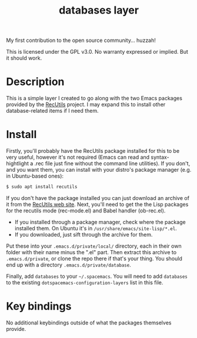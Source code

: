 #+TITLE: databases layer

My first contribution to the open source community... huzzah!

This is licensed under the GPL v3.0. No warranty expressed or implied. But it should work.

* Table of Contents                                        :TOC_4_gh:noexport:
- [[#description][Description]]
- [[#install][Install]]
- [[#key-bindings][Key bindings]]

* Description

This is a simple layer I created to go along with the two Emacs packages provided by the [[https://www.gnu.org/software/recutils/][RecUtils]] project. I may expand this to install other database-related items if I need them.


* Install

Firstly, you'll probably have the RecUtils package installed for this to be very useful, however it's not required (Emacs can read and syntax-hightlight a .rec file just fine without the command line utilities). If you don't, and you want them, you can install with your distro's package manager (e.g. in Ubuntu-based ones):

#+BEGIN_SRC bash
$ sudo apt install recutils
#+END_SRC

If you don't have the package installed you can just download an archive of it from the [[https://www.gnu.org/software/recutils/][RecUtils web site]]. Next, you'll need to get the the Lisp packages for the recutils mode (rec-mode.el) and Babel handler (ob-rec.el).

- If you installed through a package manager, check where the package installed them. On Ubuntu it's in ~/usr/share/emacs/site-lisp/*.el~.
- If you downloaded, just sift through the archive for them.

Put these into your ~.emacs.d/private/local/~ directory, each in their own folder with their name minus the ".el" part. Then extract this archive to ~.emacs.d/private~, or clone the repo there if that's your thing. You should end up with a directory ~.emacs.d/private/database~.

Finally, add ~databases~ to your =~/.spacemacs=. You will need to add =databases= to the existing =dotspacemacs-configuration-layers= list in this file.


* Key bindings

No additional keybindings outside of what the packages themselves provide.
